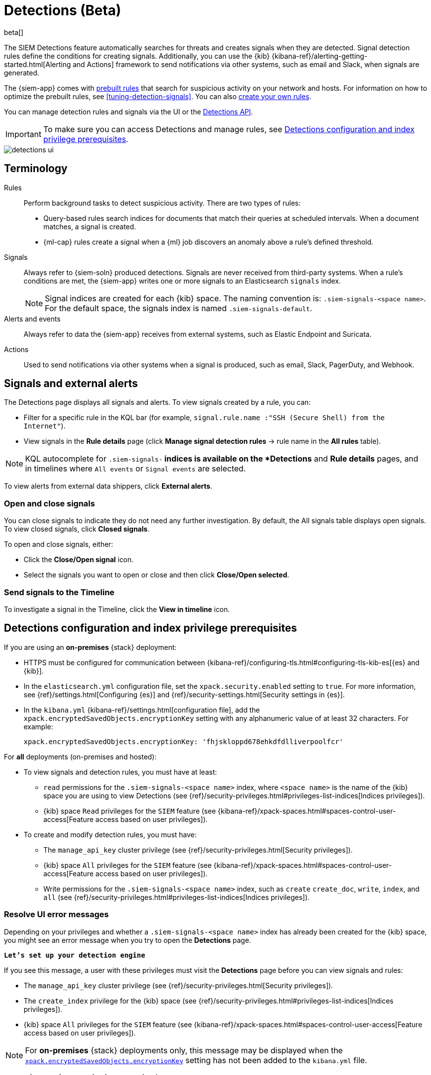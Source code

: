 [[detection-engine-overview]]
[role="xpack"]

= Detections (Beta)

beta[]

The SIEM Detections feature automatically searches for threats and creates 
signals when they are detected. Signal detection rules define the conditions 
for creating signals. Additionally, you can use the {kib}
{kibana-ref}/alerting-getting-started.html[Alerting and Actions]
framework to send notifications via other systems, such as email and Slack,
when signals are generated.

The {siem-app} comes with <<prebuilt-rules, prebuilt rules>> that search for
suspicious activity on your network and hosts. For information on how to
optimize the prebuilt rules, see <<tuning-detection-signals>>. You can also
<<rules-ui-create, create your own rules>>.

You can manage detection rules and signals via the UI or the
<<rule-api-overview, Detections API>>.

[IMPORTANT]
==============
To make sure you can access Detections and manage rules, see 
<<detections-permissions>>.
==============

[role="screenshot"]
image::detections-ui.png[]

[float]
[[det-engine-terminology]]
== Terminology

Rules::
Perform background tasks to detect suspicious activity. There are two types of
rules:

* Query-based rules search indices for documents that match their queries at
scheduled intervals. When a document matches, a signal is created.
* {ml-cap} rules create a signal when a {ml} job discovers an anomaly above
a rule's defined threshold.

Signals::
Always refer to {siem-soln} produced detections. Signals are never received 
from third-party systems. When a rule's conditions are met, the {siem-app} 
writes one or more signals to an Elasticsearch `signals` index.
+
[NOTE]
==============
Signal indices are created for each {kib} space. The naming convention is:
`.siem-signals-<space name>`. For the default space, the signals index is named 
`.siem-signals-default`.
==============

Alerts and events::
Always refer to data the {siem-app} receives from external systems, such as 
Elastic Endpoint and Suricata.

Actions::
Used to send notifications via other systems when a signal is produced, such as
email, Slack, PagerDuty, and Webhook.

[float]
== Signals and external alerts

The Detections page displays all signals and alerts. To view signals created 
by a rule, you can:

* Filter for a specific rule in the KQL bar (for example,
`signal.rule.name :"SSH (Secure Shell) from the Internet"`).
* View signals in the *Rule details* page (click
*Manage signal detection rules* -> rule name in the *All rules* table).

NOTE: KQL autocomplete for `.siem-signals-*` indices is available on the 
*Detections* and *Rule details* pages, and in timelines where `All events` or 
`Signal events` are selected. 

To view alerts from external data shippers, click *External alerts*.

[float]
=== Open and close signals

You can close signals to indicate they do not need any further investigation. 
By default, the All signals table displays open signals. To view closed 
signals, click *Closed signals*.

To open and close signals, either:

* Click the *Close/Open signal* icon.
* Select the signals you want to open or close and then click 
*Close/Open selected*.

[float]
=== Send signals to the Timeline

To investigate a signal in the Timeline, click the *View in timeline* icon.

[float]
[[detections-permissions]]
== Detections configuration and index privilege prerequisites

If you are using an *on-premises* {stack} deployment:

* HTTPS must be configured for communication between
{kibana-ref}/configuring-tls.html#configuring-tls-kib-es[{es} and {kib}].
* In the `elasticsearch.yml` configuration file, set the 
`xpack.security.enabled` setting to `true`. For more information, see 
{ref}/settings.html[Configuring {es}] and
{ref}/security-settings.html[Security settings in {es}].
* In the `kibana.yml` {kibana-ref}/settings.html[configuration file], add the 
`xpack.encryptedSavedObjects.encryptionKey` setting with any alphanumeric value 
of at least 32 characters. For example:
+
`xpack.encryptedSavedObjects.encryptionKey: 'fhjskloppd678ehkdfdlliverpoolfcr'`

For *all* deployments (on-premises and hosted):

* To view signals and detection rules, you must have at least:
** `read` permissions for the `.siem-signals-<space name>` index, where
`<space name>` is the name of the {kib} space you are using to view Detections
(see {ref}/security-privileges.html#privileges-list-indices[Indices privileges]).
** {kib} space `Read` privileges for the `SIEM` feature (see
{kibana-ref}/xpack-spaces.html#spaces-control-user-access[Feature access based on user privileges]).
* To create and modify detection rules, you must have:
** The `manage_api_key` cluster privilege (see {ref}/security-privileges.html[Security privileges]).
** {kib} space `All` privileges for the `SIEM` feature (see
{kibana-ref}/xpack-spaces.html#spaces-control-user-access[Feature access based on user privileges]).
** Write permissions for the `.siem-signals-<space name>` index, such as 
`create` `create_doc`, `write`, `index`, and `all`
(see {ref}/security-privileges.html#privileges-list-indices[Indices privileges]).

[float]
=== Resolve UI error messages

Depending on your privileges and whether a `.siem-signals-<space name>` index 
has already been created for the {kib} space, you might see an error message 
when you try to open the *Detections* page.

*`Let’s set up your detection engine`*

If you see this message, a user with these privileges must visit the 
*Detections* page before you can view signals and rules:

* The `manage_api_key` cluster privilege (see
{ref}/security-privileges.html[Security privileges]).
* The `create_index` privilege for the {kib} space (see {ref}/security-privileges.html#privileges-list-indices[Indices privileges]).
* {kib} space `All` privileges for the `SIEM` feature (see
{kibana-ref}/xpack-spaces.html#spaces-control-user-access[Feature access based on user privileges]).

NOTE: For *on-premises* {stack} deployments only, this message may be displayed 
when the
<<detections-permissions, `xpack.encryptedSavedObjects.encryptionKey`>> 
setting has not been added to the `kibana.yml` file.

*`Detection engine permissions required`*

If you see this message, you do not have the
<<detections-permissions, required privileges>> to view the *Detections* page 
and you should contact your {kib} administrator.

NOTE: For *on-premises* {stack} deployments only, this message may be
displayed when the <<detections-permissions, `xpack.security.enabled`>>
setting is not enabled in the `elasticsearch.yml` file.